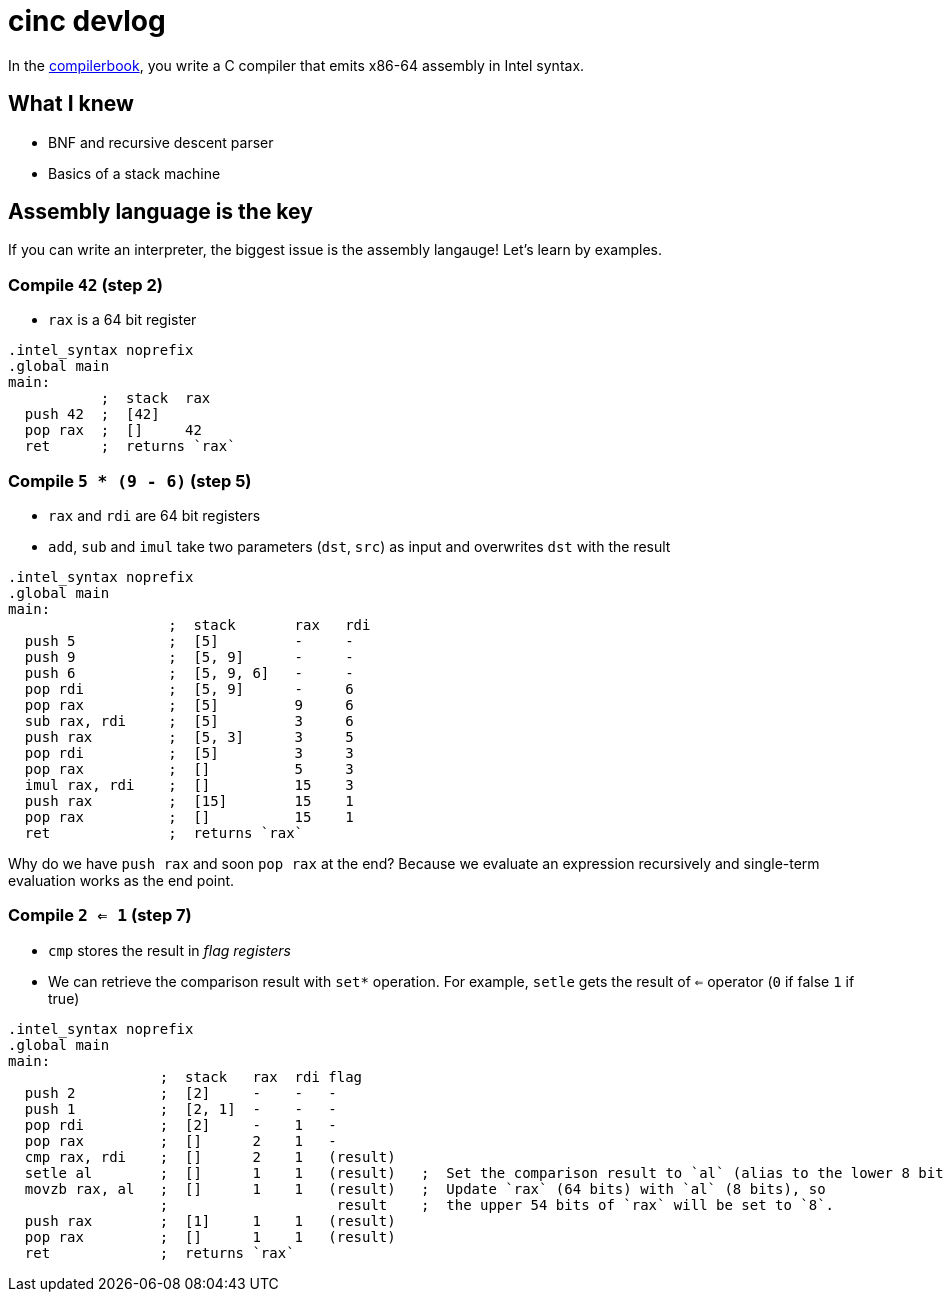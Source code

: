 = cinc devlog
:compilerbook: https://www.sigbus.info/compilerbook[compilerbook]

In the {compilerbook}, you write a C compiler that emits x86-64 assembly in Intel syntax.

== What I knew

- BNF and recursive descent parser
- Basics of a stack machine

== Assembly language is the key

If you can write an interpreter, the biggest issue is the assembly langauge! Let's learn by examples.

=== Compile `42` (step 2)

- `rax` is a 64 bit register

[source,nasm]
----
.intel_syntax noprefix
.global main
main:
           ;  stack  rax
  push 42  ;  [42]
  pop rax  ;  []     42
  ret      ;  returns `rax`
----

=== Compile `5 * (9 - 6)` (step 5)

- `rax` and `rdi` are 64 bit registers
- `add`, `sub` and `imul` take two parameters (`dst`, `src`) as input and overwrites `dst` with the result



[source,nasm]
----
.intel_syntax noprefix
.global main
main:
                   ;  stack       rax   rdi
  push 5           ;  [5]         -     -
  push 9           ;  [5, 9]      -     -
  push 6           ;  [5, 9, 6]   -     -
  pop rdi          ;  [5, 9]      -     6
  pop rax          ;  [5]         9     6
  sub rax, rdi     ;  [5]         3     6
  push rax         ;  [5, 3]      3     5
  pop rdi          ;  [5]         3     3
  pop rax          ;  []          5     3
  imul rax, rdi    ;  []          15    3
  push rax         ;  [15]        15    1
  pop rax          ;  []          15    1
  ret              ;  returns `rax`
----

Why do we have `push rax` and soon `pop rax` at the end? Because we evaluate an expression recursively and single-term evaluation works as the end point.

=== Compile `2 <= 1` (step 7)


- `cmp` stores the result in _flag registers_
- We can retrieve the comparison result with `set*` operation. For example, `setle` gets the result of `<=` operator (`0` if false `1` if true)

[source,nasm]
----
.intel_syntax noprefix
.global main
main:
                  ;  stack   rax  rdi flag
  push 2          ;  [2]     -    -   -
  push 1          ;  [2, 1]  -    -   -
  pop rdi         ;  [2]     -    1   -
  pop rax         ;  []      2    1   -
  cmp rax, rdi    ;  []      2    1   (result)
  setle al        ;  []      1    1   (result)   ;  Set the comparison result to `al` (alias to the lower 8 bits of `rax`)
  movzb rax, al   ;  []      1    1   (result)   ;  Update `rax` (64 bits) with `al` (8 bits), so
                  ;                    result    ;  the upper 54 bits of `rax` will be set to `8`.
  push rax        ;  [1]     1    1   (result)
  pop rax         ;  []      1    1   (result)
  ret             ;  returns `rax`
----

